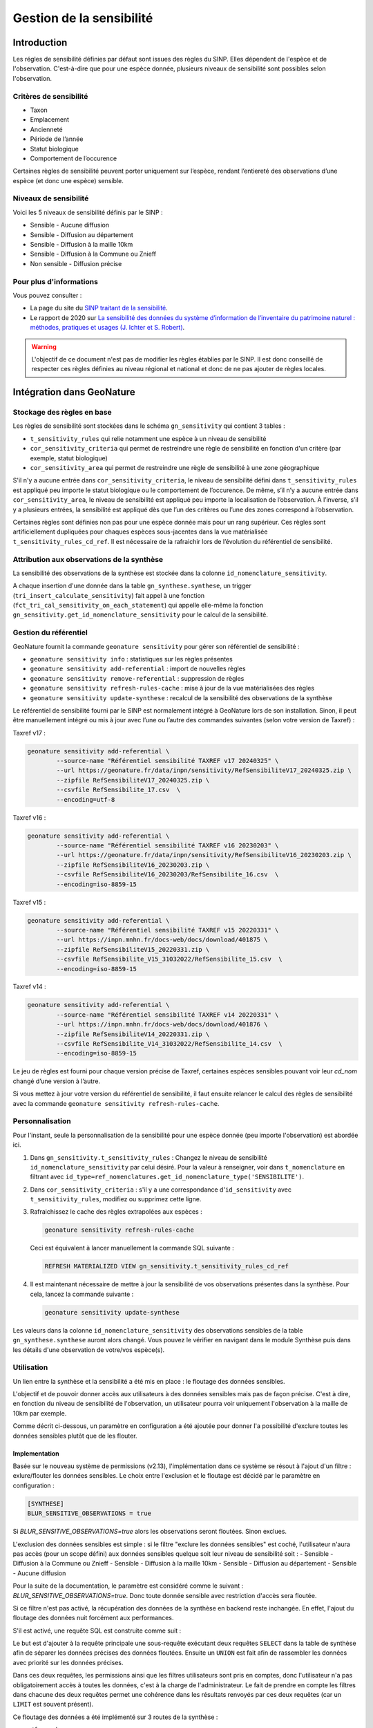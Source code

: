 Gestion de la sensibilité
-------------------------

Introduction
""""""""""""

Les régles de sensibilité définies par défaut sont issues des règles du SINP.
Elles dépendent de l'espèce et de l'observation. C'est-à-dire que pour une espèce donnée,
plusieurs niveaux de sensibilité sont possibles selon l'observation.

Critères de sensibilité
```````````````````````

* Taxon
* Emplacement
* Ancienneté
* Période de l’année
* Statut biologique
* Comportement de l’occurence

Certaines règles de sensibilité peuvent porter uniquement sur l’espèce,
rendant l’entiereté des observations d’une espèce (et donc une espèce) sensible.

Niveaux de sensibilité
``````````````````````

Voici les 5 niveaux de sensibilité définis par le SINP :

* Sensible - Aucune diffusion
* Sensible - Diffusion au département
* Sensible - Diffusion à la maille 10km
* Sensible - Diffusion à la Commune ou Znieff
* Non sensible - Diffusion précise

Pour plus d'informations
````````````````````````

Vous pouvez consulter :

- La page du site du `SINP traitant de la sensibilité <https://inpn.mnhn.fr/programme/donnees-observations-especes/references/sensibilite>`_.
- Le rapport de 2020 sur `La sensibilité des données du système  d’information  de l’inventaire  du  patrimoine naturel : méthodes, pratiques et usages (J. Ichter et S. Robert) <https://inpn.mnhn.fr/docs-web/docs/download/355449>`_.


.. warning::
    L'objectif de ce document n'est pas de modifier les règles établies par
    le SINP. Il est donc conseillé de respecter ces règles définies au niveau
    régional et national et donc de ne pas ajouter de règles locales.

Intégration dans GeoNature
""""""""""""""""""""""""""

Stockage des règles en base
````````````````````````````

Les règles de sensibilité sont stockées dans le schéma ``gn_sensitivity``
qui contient 3 tables :

* ``t_sensitivity_rules`` qui relie notamment une espèce à un niveau de
  sensibilité
* ``cor_sensitivity_criteria`` qui permet de restreindre une règle de
  sensibilité en fonction d'un critère (par exemple, statut biologique)
* ``cor_sensitivity_area`` qui permet de restreindre une règle de
  sensibilité à une zone géographique

S'il n'y a aucune entrée dans ``cor_sensitivity_criteria``, le niveau de
sensibilité défini dans ``t_sensitivity_rules`` est appliqué peu importe
le statut biologique ou le comportement de l’occurence.
De même, s’il n’y a aucune entrée dans ``cor_sensitivity_area``, le niveau
de sensibilité est appliqué peu importe la localisation de l’observation.
À l’inverse, s’il y a plusieurs entrées, la sensibilité est appliqué dès
que l’un des critères ou l’une des zones correspond à l’observation.

Certaines règles sont définies non pas pour une espèce donnée mais pour un
rang supérieur. Ces règles sont artificiellement dupliquées pour chaques espèces
sous-jacentes dans la vue matérialisée ``t_sensitivity_rules_cd_ref``.
Il est nécessaire de la rafraichir lors de l’évolution du référentiel
de sensibilité.

Attribution aux observations de la synthèse
```````````````````````````````````````````

La sensibilité des observations de la synthèse est stockée dans la
colonne ``id_nomenclature_sensitivity``.

A chaque insertion d'une donnée dans la table ``gn_synthese.synthese``,
un trigger (``tri_insert_calculate_sensitivity``) fait appel à une
fonction (``fct_tri_cal_sensitivity_on_each_statement``) qui appelle
elle-même la fonction ``gn_sensitivity.get_id_nomenclature_sensitivity``
pour le calcul de la sensibilité.

Gestion du référentiel
``````````````````````

GeoNature fournit la commande ``geonature sensitivity`` pour gérer son référentiel
de sensibilité :

* ``geonature sensitivity info`` : statistiques sur les règles présentes
* ``geonature sensitivity add-referential`` : import de nouvelles règles
* ``geonature sensitivity remove-referential`` : suppression de règles
* ``geonature sensitivity refresh-rules-cache`` : mise à jour de la vue matérialisées des règles
* ``geonature sensitivity update-synthese`` : recalcul de la sensibilité des observations de la synthèse

Le référentiel de sensibilité fourni par le SINP est normalement intégré
à GeoNature lors de son installation. Sinon, il peut être manuellement
intégré ou mis à jour avec l’une ou l’autre des commandes suivantes (selon votre version de Taxref) :

Taxref v17 :

.. code-block:: bash

    geonature sensitivity add-referential \
            --source-name "Référentiel sensibilité TAXREF v17 20240325" \
            --url https://geonature.fr/data/inpn/sensitivity/RefSensibiliteV17_20240325.zip \
            --zipfile RefSensibiliteV17_20240325.zip \
            --csvfile RefSensibilite_17.csv  \
            --encoding=utf-8

Taxref v16 :

.. code-block:: bash

    geonature sensitivity add-referential \
            --source-name "Référentiel sensibilité TAXREF v16 20230203" \
            --url https://geonature.fr/data/inpn/sensitivity/RefSensibiliteV16_20230203.zip \
            --zipfile RefSensibiliteV16_20230203.zip \
            --csvfile RefSensibiliteV16_20230203/RefSensibilite_16.csv  \
            --encoding=iso-8859-15

Taxref v15 :

.. code-block:: bash

    geonature sensitivity add-referential \
            --source-name "Référentiel sensibilité TAXREF v15 20220331" \
            --url https://inpn.mnhn.fr/docs-web/docs/download/401875 \
            --zipfile RefSensibiliteV15_20220331.zip \
            --csvfile RefSensibilite_V15_31032022/RefSensibilite_15.csv  \
            --encoding=iso-8859-15

Taxref v14 :

.. code-block:: bash

    geonature sensitivity add-referential \
            --source-name "Référentiel sensibilité TAXREF v14 20220331" \
            --url https://inpn.mnhn.fr/docs-web/docs/download/401876 \
            --zipfile RefSensibiliteV14_20220331.zip \
            --csvfile RefSensibilite_V14_31032022/RefSensibilite_14.csv  \
            --encoding=iso-8859-15

Le jeu de règles est fourni pour chaque version précise de Taxref, certaines
espèces sensibles pouvant voir leur *cd_nom* changé d’une version à l’autre.

Si vous mettez à jour votre version du référentiel de sensibilité, il faut ensuite relancer 
le calcul des règles de sensibilité avec la commande ``geonature sensitivity refresh-rules-cache``.

Personnalisation
````````````````

Pour l'instant, seule la personnalisation de la sensibilité pour
une espèce donnée (peu importe l'observation) est abordée ici.

#. Dans ``gn_sensitivity.t_sensitivity_rules`` : Changez le niveau de
   sensibilité ``id_nomenclature_sensitivity`` par celui désiré. Pour la
   valeur à renseigner, voir dans ``t_nomenclature`` en filtrant avec
   ``id_type=ref_nomenclatures.get_id_nomenclature_type('SENSIBILITE')``.
#. Dans ``cor_sensitivity_criteria`` : s'il y a une correspondance
   d'``id_sensitivity`` avec ``t_sensitivity_rules``, modifiez ou supprimez cette ligne.
#. Rafraichissez le cache des règles extrapolées aux espèces :

   .. code-block:: bash

    geonature sensitivity refresh-rules-cache

   Ceci est équivalent à lancer manuellement la commande SQL suivante :

   .. code-block:: sql

       REFRESH MATERIALIZED VIEW gn_sensitivity.t_sensitivity_rules_cd_ref

#. Il est maintenant nécessaire de mettre à jour la sensibilité de vos
   observations présentes dans la synthèse. Pour cela, lancez la commande suivante :

   .. code-block:: bash

      geonature sensitivity update-synthese

Les valeurs dans la colonne ``id_nomenclature_sensitivity`` des observations sensibles
de la table ``gn_synthese.synthese`` auront alors 
changé. Vous pouvez le vérifier en navigant dans le module Synthèse
puis dans les détails d'une observation de votre/vos espèce(s).

Utilisation
```````````

Un lien entre la synthèse et la sensibilité a été mis en place : le floutage des données sensibles.

L'objectif et de pouvoir donner accès aux utilisateurs à des données sensibles mais pas de façon précise.
C'est à dire, en fonction du niveau de sensibilité de l'observation, un utilisateur pourra voir uniquement 
l'observation à la maille de 10km par exemple.

Comme décrit ci-dessous, un paramètre en configuration a été ajoutée pour donner l'a possibilité d'exclure 
toutes les données sensibles plutôt que de les flouter.

Implementation
^^^^^^^^^^^^^^

Basée sur le nouveau système de permissions (v2.13), l'implémentation dans ce système se résout à 
l'ajout d'un filtre : exlure/flouter les données sensibles.
Le choix entre l'exclusion et le floutage est décidé par le paramètre en configuration : 

.. code-block:: toml

   [SYNTHESE]
   BLUR_SENSITIVE_OBSERVATIONS = true

Si `BLUR_SENSITIVE_OBSERVATIONS=true` alors les observations seront floutées. Sinon exclues.

L'exclusion des données sensibles est simple : si le filtre "exclure les données sensibles" est coché, 
l'utilisateur n'aura pas accès (pour un scope défini) aux données sensibles quelque soit leur niveau 
de sensibilité soit : 
- Sensible - Diffusion à la Commune ou Znieff
- Sensible - Diffusion à la maille 10km
- Sensible - Diffusion au département
- Sensible - Aucune diffusion

Pour la suite de la documentation, le paramètre est considéré comme le suivant : `BLUR_SENSITIVE_OBSERVATIONS=true`.
Donc toute donnée sensible avec restriction d'accès sera floutée.

Si ce filtre n'est pas activé, la récupération des données de la synthèse en backend reste inchangée.
En effet, l'ajout du floutage des données nuit forcément aux performances.

S'il est activé, une requête SQL est construite comme suit : 

.. image :: https://raw.githubusercontent.com/PnX-SI/GeoNature/develop/docs/images/blurring_query.svg

Le but est d'ajouter à la requête principale une sous-requête exécutant deux requêtes ``SELECT`` dans 
la table de synthèse afin de séparer les données précises des données floutées. Ensuite un ``UNION`` 
est fait afin de rassembler les données avec priorité sur les données précises.

Dans ces deux requêtes, les permissions ainsi que les filtres utilisateurs sont pris en comptes, donc 
l'utilisateur n'a pas obligatoirement accès à toutes les données, c'est à la charge de l'administrateur.
Le fait de prendre en compte les filtres dans chacune des deux requêtes permet une cohérence dans les 
résultats renvoyés par ces deux requêtes (car un ``LIMIT`` est souvent présent).

Ce floutage des données a été implémenté sur 3 routes de la synthèse : 

* ``/for_web``
* ``/vsynthese/<id_synthese>``
* ``/export_observations``

Des tests unitaires ont également été écrits.


Traitement des problématiques liés aux zonages
^^^^^^^^^^^^^^^^^^^^^^^^^^^^^^^^^^^^^^^^^^^^^^

**Traitement de l'affichage en mode maille**

Il a été décidé d'exclure les données sensibles dont la géométrie floutée est plus grande que la 
maille affichée en mode maille dans la synthèse.

C'est à dire que si une observation est dégradée/floutée à la maille M10 (10km²) et que le mode maille 
affiche les observations regroupées dans les mailles de type M5 (5km), l'observation n'apparaitra dans 
aucune maille mais dans seulement dans la liste des observations.

Pour rappel la maille de regroupement pour affichage dans le mode maille est définie par le paramètre 
suivant :

.. code-block:: toml
   [SYNTHESE]
   AREA_AGGREGATION_TYPE = "M5"

Pour que ce filtrage soit effectué, il était nécessaire d'introduire une nouvelle colonne dans la table 
``ref_geo.bib_area_types`` : ``size_hierarchy`` qui permet d'ordonner les types de zones par leur 
taille moyenne. Pour les mailles cela est simple, pour les départements et les communes notamment 
utilisées pour flouter la donnée, cela est plus complexe. Leur taille a donc été donnée arbitrairement.
Le floutage des données est censé évoluer vers des zones de floutages basées exclusivement sur des 
mailles. Le problème de la taille arbitraire ne sera alors plus d'actualité.


**Traitement des zonages associés**

L'introduction de la nouvelle colone ``size_hierarchy`` permet également d'afficher uniquement les 
zonages plus grands que la géométrie floutée dans l'onglet Zonage des détails d'une observation en 
synthèse. Par exemple, les mailles M1 (1km²) et M5 (5km²) d'une observation floutée à la maille M10 
(10km²) n'apparaitront pas. 


**Traitement du filtre de type "zonage"**

Pour rappel, ce filtre permet de rechercher si des observations intersectent des zones choisies par 
l'utilisateur. Ces zones sont disponibles dans la section "Où" dans le module Synthèse.

En backend, quand l'utilisateur voit les données précisément, le filtre fonctionne grâce à la 
table ``gn_synthese.cor_area_synthese``, évitant de procéder à l'appel de ``ST_Intersects`` plus lent.

Ce filtre fonctionne différemment quand l'utilisateur dispose de permissions floutant les 
données. En effet, un ``ST_Intersects`` est effectué sur la géométrie floutée car l'utilisation de 
``gn_synthese.cor_area_synthese`` pourrait donner trop d'informations à l'utilisateur et ce dernier 
pourrait obtenir des données plus précises que souhaité par recherche sur différentes communes alors
que l'observation est floutée au département par exemple.
